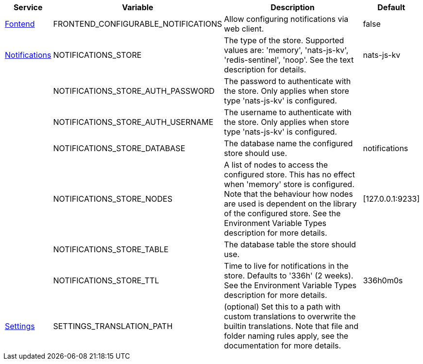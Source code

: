 // # Added Variables between oCIS 7.0.0 and oCIS 7.1.0
// commenting the headline to make it better includable

// table created per 2025.01.10
// the table should be recreated/updated on source () changes

[width="100%",cols="~,~,~,~",options="header"]
|===
| Service | Variable | Description | Default

| xref:{s-path}/frontend.adoc[Fontend]
| FRONTEND_CONFIGURABLE_NOTIFICATIONS
| Allow configuring notifications via web client.
| false

| xref:{s-path}/notifications.adoc[Notifications]
| NOTIFICATIONS_STORE
| The type of the store. Supported values are: 'memory', 'nats-js-kv', 'redis-sentinel', 'noop'. See the text description for details.
| nats-js-kv

| 
| NOTIFICATIONS_STORE_AUTH_PASSWORD
| The password to authenticate with the store. Only applies when store type 'nats-js-kv' is configured.
| 

| 
| NOTIFICATIONS_STORE_AUTH_USERNAME
| The username to authenticate with the store. Only applies when store type 'nats-js-kv' is configured.
| 

| 
| NOTIFICATIONS_STORE_DATABASE
| The database name the configured store should use.
| notifications

| 
| NOTIFICATIONS_STORE_NODES
| A list of nodes to access the configured store. This has no effect when 'memory' store is configured. Note that the behaviour how nodes are used is dependent on the library of the configured store. See the Environment Variable Types description for more details.
| [127.0.0.1:9233]

| 
| NOTIFICATIONS_STORE_TABLE
| The database table the store should use.
| 

| 
| NOTIFICATIONS_STORE_TTL
| Time to live for notifications in the store. Defaults to '336h' (2 weeks). See the Environment Variable Types description for more details.
| 336h0m0s

| xref:{s-path}/settings.adoc[Settings]
| SETTINGS_TRANSLATION_PATH
| (optional) Set this to a path with custom translations to overwrite the builtin translations. Note that file and folder naming rules apply, see the documentation for more details.
| 

|===

